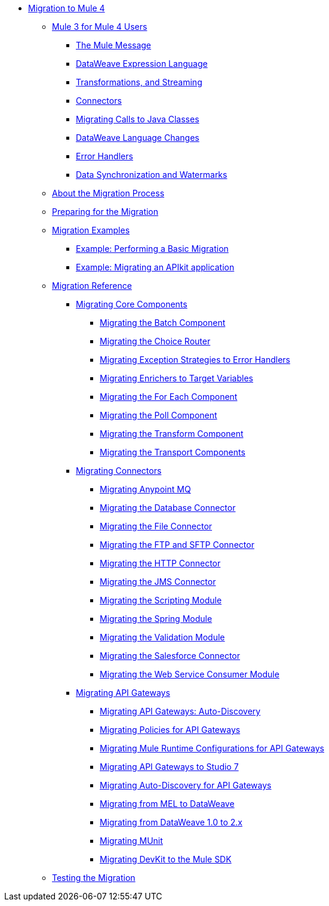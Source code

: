 // Mule User Guide 4 TOC

* link:index[Migration to Mule 4]
** link:intro-overview[Mule 3 for Mule 4 Users]
*** link:intro-mule-message[The Mule Message]
*** link:intro-expressions[DataWeave Expression Language]
*** link:intro-transformations[Transformations, and Streaming]
*** link:intro-connectors[Connectors]
*** link:intro-java-integration[Migrating Calls to Java Classes]
*** link:intro-dataweave[DataWeave Language Changes]
*** link:intro-error-handlers[Error Handlers]
*** link:intro-watermark[Data Synchronization and Watermarks]
** link:migration-process[About the Migration Process]
** link:migration-prep[Preparing for the Migration]
** link:migration-examples[Migration Examples]
*** link:migration-example-basic[Example: Performing a Basic Migration]
*** link:migration-example-complex[Example: Migrating an APIkit application]
** link:migration-reference[Migration Reference]
*** link:migration-core[Migrating Core Components]
**** link:migration-core-batch[Migrating the Batch Component]
**** link:migration-core-choice[Migrating the Choice Router]
**** link:migration-core-exception-strategies[Migrating Exception Strategies to Error Handlers]
**** link:migration-core-enricher[Migrating Enrichers to Target Variables]
**** link:migration-core-foreach[Migrating the For Each Component]
**** link:migration-core-poll[Migrating the Poll Component]
**** link:migration-core-transform[Migrating the Transform Component]
**** link:migration-core-transports[Migrating the Transport Components]
*** link:migration-connectors[Migrating Connectors]
**** link:migration-connectors-mq[Migrating Anypoint MQ]
**** link:migration-connectors-database[Migrating the Database Connector]
**** link:migration-connectors-file[Migrating the File Connector]
**** link:migration-connectors-ftp-sftp[Migrating the FTP and SFTP Connector]
**** link:migration-connectors-http[Migrating the HTTP Connector]
**** link:migration-connectors-jms[Migrating the JMS Connector]
**** link:migration-module-scripting[Migrating the Scripting Module]
**** link:migration-module-spring[Migrating the Spring Module]
**** link:migration-module-vm[Migrating the Validation Module]
**** link:migration-connectors-salesforce[Migrating the Salesforce Connector]
**** link:migration-module-wsc[Migrating the Web Service Consumer Module]
*** link:migration-api-gateways[Migrating API Gateways]
**** link:migration-api-gateways-autodiscovery[Migrating API Gateways: Auto-Discovery]
**** link:migration-api-gateways-policies[Migrating Policies for API Gateways]
**** link:migration-api-gateways-runtime-config[Migrating Mule Runtime Configurations for API Gateways]
**** link:migration-api-gateways-runtime-studio[Migrating API Gateways to Studio 7]
**** link:migration-api-gateways-autodiscovery[Migrating Auto-Discovery for API Gateways]
**** link:migration-mel[Migrating from MEL to DataWeave]
**** link:migration-dataweave[Migrating from DataWeave 1.0 to 2.x]
**** link:migration-munit[Migrating MUnit]
**** link:migration-devkit-to-mule-sdk[Migrating DevKit to the Mule SDK]
** link:migration-testing[Testing the Migration]

